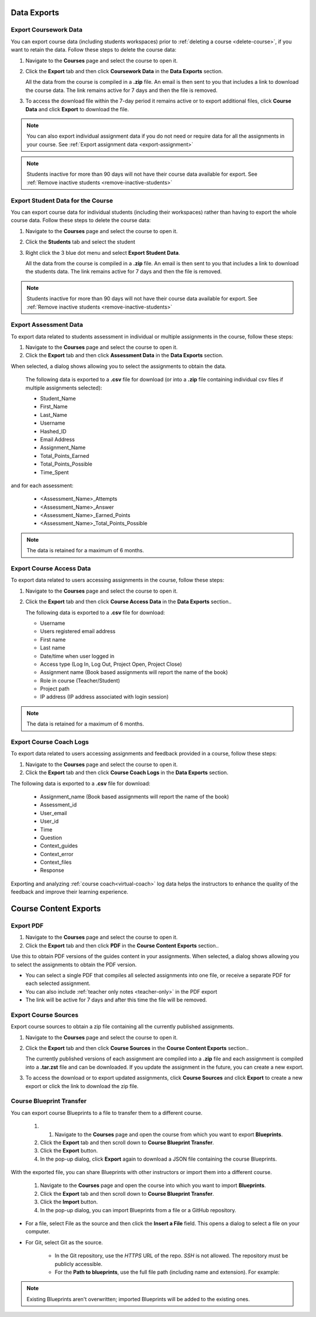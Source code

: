 .. meta::
   :description: All your course data, including student workspaces, can be downloaded to a zip file. User access data can be exported to a .csv file. Guide content may be exported to a .pdf file.


Data Exports
============

.. _export-course:

Export Coursework Data
----------------------
You can export course data (including students workspaces) prior to :ref:`deleting a course <delete-course>`, if you want to retain the data. Follow these steps to delete the course data:

1. Navigate to the **Courses** page and select the course to open it.
2. Click the **Export** tab and then click **Coursework Data** in the **Data Exports** section.

   .. image:: /img/class_export.png
      :alt: Export Course Data

   All the data from the course is compiled in a **.zip** file. An email is then sent to you that includes a link to download the course data. The link remains active for 7 days and then the file is removed.

3. To access the download file within the 7-day period it remains active or to export additional files, click **Course Data** and click **Export** to download the file.

   .. image:: /img/class_exportlinks.png
      :alt: Course Export Links
      
.. Note:: You can also export individual assignment data if you do not need or require data for all the assignments in your course. See :ref:`Export assignment data <export-assignment>`

.. Note:: Students inactive for more than 90 days will not have their course data available for export. See :ref:`Remove inactive students <remove-inactive-students>`

.. _export-studentcourse-data:

Export Student Data for the Course
----------------------------------

You can export course data for individual students (including their workspaces) rather than having to export the whole course data. Follow these steps to delete the course data:

1. Navigate to the **Courses** page and select the course to open it.
2. Click the **Students** tab and select the student
3. Right click the 3 blue dot menu and select **Export Student Data**.

   .. image:: /img/studentdata_export.png
      :alt: Export Student Data

   All the data from the course is compiled in a **.zip** file. An email is then sent to you that includes a link to download the students data. The link remains active for 7 days and then the file is removed.


.. Note:: Students inactive for more than 90 days will not have their course data available for export. See :ref:`Remove inactive students <remove-inactive-students>`

.. _export-assessment-data:

Export Assessment Data
----------------------

To export data related to students assessment in individual or multiple assignments in the course, follow these steps:

1. Navigate to the **Courses** page and select the course to open it.
2. Click the **Export** tab and then click **Assessment Data** in the **Data Exports** section.

When selected, a dialog shows allowing you to select the assignments to obtain the data. 

   The following data is exported to a **.csv** file for download (or into a **.zip** file containing individual csv files if multiple assignments selected):

   - Student_Name
   - First_Name
   - Last_Name
   - Username
   - Hashed_ID
   - Email Address
   - Assignment_Name
   - Total_Points_Earned
   - Total_Points_Possible
   - Time_Spent
   
and for each assessment:

   - <Assessment_Name>_Attempts
   - <Assessment_Name>_Answer
   - <Assessment_Name>_Earned_Points
   - <Assessment_Name>_Total_Points_Possible

.. Note:: The data is retained for a maximum of 6 months.


Export Course Access Data
-------------------------
To export data related to users accessing assignments in the course, follow these steps:

1. Navigate to the **Courses** page and select the course to open it. 
2. Click the **Export** tab and then click **Course Access Data** in the **Data Exports** section..

   The following data is exported to a **.csv** file for download:

   - Username
   - Users registered email address
   - First name
   - Last name
   - Date/time when user logged in
   - Access type (Log In, Log Out, Project Open, Project Close)
   - Assignment name (Book based assignments will report the name of the book)
   - Role in course (Teacher/Student)
   - Project path
   - IP address (IP address associated with login session)

.. Note:: The data is retained for a maximum of 6 months.

.. _export-course-coach-logs:

Export Course Coach Logs
------------------------
To export data related to users accessing assignments and feedback provided in a course, follow these steps:

1. Navigate to the **Courses** page and select the course to open it.
2. Click the **Export** tab and then click **Course Coach Logs** in the **Data Exports** section. 


The following data is exported to a **.csv** file for download:

   - Assignment_name (Book based assignments will report the name of the book)
   - Assessment_id
   - User_email
   - User_id
   - Time
   - Question
   - Context_guides
   - Context_error
   - Context_files
   - Response

Exporting and analyzing :ref:`course coach<virtual-coach>` log data helps the instructors to enhance the quality of the feedback and improve their learning experience.

Course Content Exports
======================

.. _export-pdf:

Export PDF
----------

1. Navigate to the **Courses** page and select the course to open it. 
2. Click the **Export** tab and then click **PDF** in the **Course Content Exports** section..

Use this to obtain PDF versions of the guides content in your assignments. When selected, a dialog shows allowing you to select the assignments to obtain the PDF version.

- You can select a single PDF that compiles all selected assignments into one file, or receive a separate PDF for each selected assignment.

- You can also include :ref:`teacher only notes <teacher-only>` in the PDF export

- The link will be active for 7 days and after this time the file will be removed.

.. _export-source:

Export Course Sources
---------------------
Export course sources to obtain a zip file containing all the currently published assignments. 

1. Navigate to the **Courses** page and select the course to open it. 
2. Click the **Export** tab and then click **Course Sources** in the **Course Content Exports** section..


   The currently published versions of each assignment are compiled into a **.zip** file and each assignment is compiled into a **.tar.zst** file and can be downloaded. If you update the assignment in the future, you can create a new export.

3. To access the download or to export updated assignments, click **Course Sources** and click **Export** to create a new export or click the link to download the zip file.

   .. image:: /img/source_exportlinks.png
      :alt: Course Export Links

.. _course-blueprint-transfer:

Course Blueprint Transfer
-------------------------

You can export course Blueprints to a file to transfer them to a different course.

   1. 1. Navigate to the **Courses** page and open the course from which you want to export **Blueprints**.
   2. Click the **Export** tab and then scroll down to **Course Blueprint Transfer**.
   3. Click the **Export** button.
   4. In the pop-up dialog, click **Export** again to download a JSON file containing the course Blueprints.
   

.. image:: /img/export_blueprints.png
      :alt: Export Blueprints window

With the exported file, you can share Blueprints with other instructors or import them into a different course.

   1. Navigate to the **Courses** page and open the course into which you want to import **Blueprints**.
   2. Click the **Export** tab and then scroll down to **Course Blueprint Transfer**.
   3. Click the **Import** button.
   4. In the pop-up dialog, you can import Blueprints from a file or a GitHub repository.

- For a file, select File as the source and then click the **Insert a File** field. This opens a dialog to select a file on your computer.

- For Git, select Git as the source. 

   - In the Git repository, use the `HTTPS` URL of the repo. `SSH` is not allowed. The repository must be publicly accessible.
   - For the **Path to blueprints**, use the full file path (including name and extension). For example:


.. image:: /img/export_import_blueprints.png
      :alt: Import Blueprints window from GitHub

.. Note:: Existing Blueprints aren't overwritten; imported Blueprints will be added to the existing ones.
